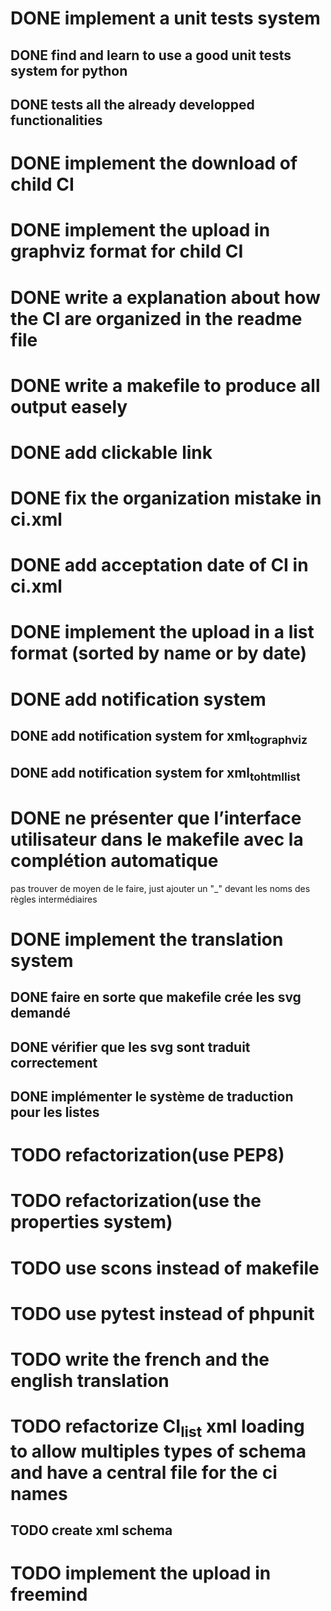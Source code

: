 * DONE implement a unit tests system
  CLOSED: [2014-10-10 ven. 16:14]
** DONE find and learn to use a good unit tests system for python
   CLOSED: [2014-10-10 ven. 12:28]
** DONE tests all the already developped functionalities
   CLOSED: [2014-10-10 ven. 16:14]
* DONE implement the download of child CI
  CLOSED: [2014-10-10 ven. 16:15]
* DONE implement the upload in graphviz format for child CI
  CLOSED: [2014-10-10 ven. 16:45]
* DONE write a explanation about how the CI are organized in the readme file
  CLOSED: [2014-10-10 ven. 19:18]
* DONE write a makefile to produce all output easely
  CLOSED: [2014-10-12 dim. 09:17]
* DONE add clickable link
  CLOSED: [2014-10-12 dim. 10:08]
* DONE fix the organization mistake in ci.xml
  CLOSED: [2014-10-12 dim. 12:08]
* DONE add acceptation date of CI in ci.xml
  CLOSED: [2014-10-12 dim. 14:02]
* DONE implement the upload in a list format (sorted by name or by date)
  CLOSED: [2014-10-12 dim. 15:48]
* DONE add notification system
  CLOSED: [2015-06-16 mar. 06:59]
** DONE add notification system for xml_to_graphviz
   CLOSED: [2015-06-16 mar. 06:52]
** DONE add notification system for xml_to_html_list
   CLOSED: [2015-06-16 mar. 06:58]
* DONE ne présenter que l’interface utilisateur dans le makefile avec la complétion automatique
  CLOSED: [2015-06-25 jeu. 18:57]
  pas trouver de moyen de le faire, just ajouter un "_" devant les noms des règles intermédiaires
* DONE implement the translation system
  CLOSED: [2015-06-16 mar. 13:22]
** DONE faire en sorte que makefile crée les svg demandé
   CLOSED: [2015-06-16 mar. 11:30]
** DONE vérifier que les svg sont traduit correctement
   CLOSED: [2015-06-16 mar. 12:04]
** DONE implémenter le système de traduction pour les listes
   CLOSED: [2015-06-16 mar. 13:22]
* TODO refactorization(use PEP8)
* TODO refactorization(use the properties system)
* TODO use scons instead of makefile
* TODO use pytest instead of phpunit
* TODO write the french and the english translation
* TODO refactorize CI_list xml loading to allow multiples types of schema and have a central file for the ci names
** TODO create xml schema
* TODO implement the upload in freemind
